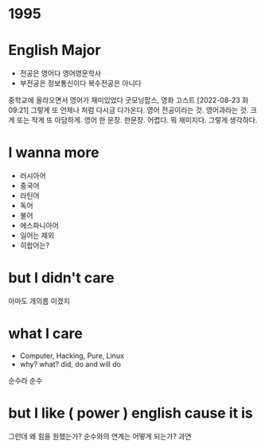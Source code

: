 * 1995
* English Major

  - 전공은 영어다 영어영문학사
  - 부전공은 정보통신이다 복수전공은 아니다

중학교에 올라오면서 영어가 재미있었다 굿모닝팝스, 영화 고스트
[2022-08-23 화 09:21] 그렇게 또 언제나 처럼 다시금 다가온다. 영어 전공이라는 것. 영어과라는 것. 크게 또는 작게 또 아담하게. 영어 한 문장. 한문장. 어렵다. 뭐 재미지다. 그렇게 생각하다.

* I wanna more

  - 러시아어
  - 중국어
  - 라틴어
  - 독어
  - 불어
  - 에스파니아어
  - 일어는 제외
  - 히랍어는?

* but I didn't care

아마도 개의름 이겠지

* what I care

- Computer, Hacking, Pure, Linux
- why? what? did, do and will do

순수라 순수

* but I like ( power ) english cause it is

그런데 왜 힘을 원했는가? 순수와의 연계는 어떻게 되는가? 과연
